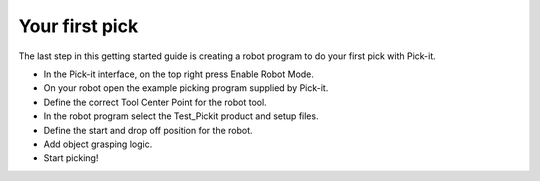 Your first pick
===============

The last step in this getting started guide is creating a robot program
to do your first pick with Pick-it. 

-  In the Pick-it interface, on the top right press Enable Robot Mode.
-  On your robot open the example picking program supplied by Pick-it.
-  Define the correct Tool Center Point for the robot tool.
-  In the robot program select the Test\_Pickit product and setup files.
-  Define the start and drop off position for the robot.
-  Add object grasping logic.
-  Start picking!
